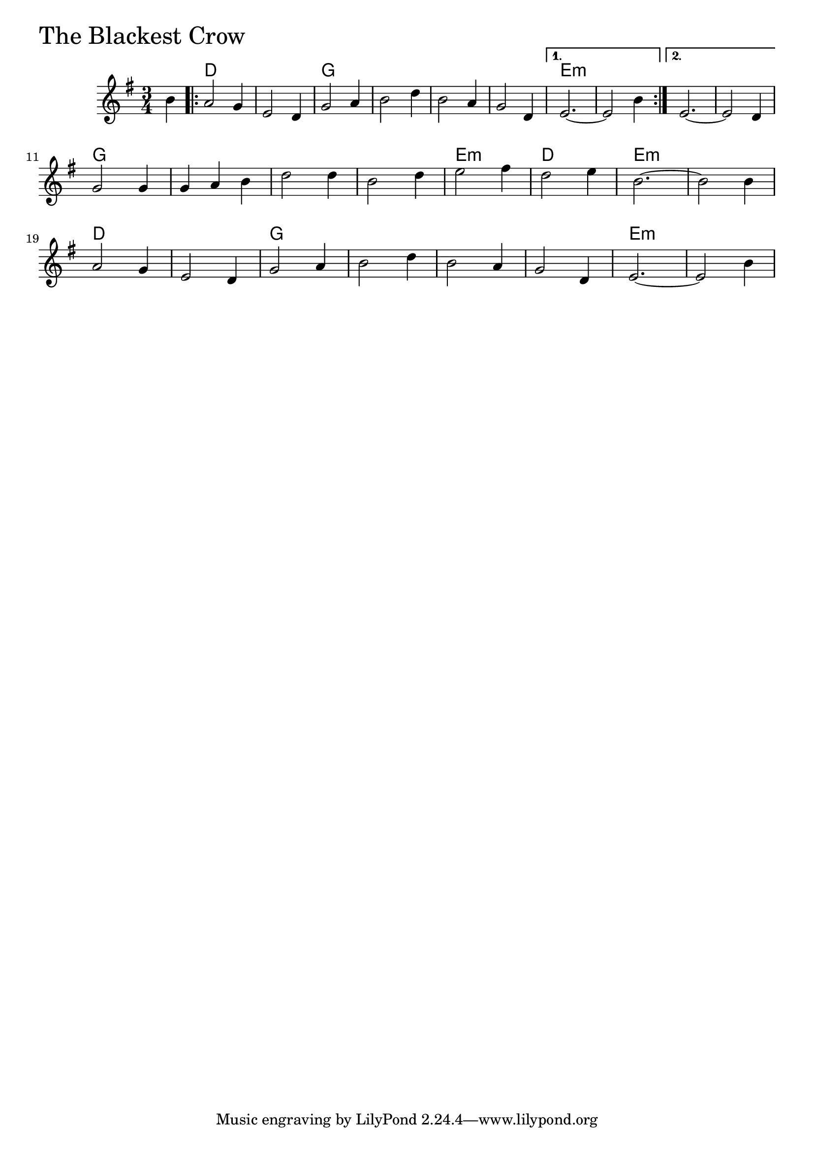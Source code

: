 \version "2.18.0"

BlackestCrowChords = \chordmode{
  s4
  d2. s g s s s e:m s s s
  g s s s e:m d e:m s 
  d s g s s s e:m s
}


BlackestCrow = \relative{
  \key e \minor
  \time 3/4
  \partial 4 b'4
  \repeat volta 2 {
    a2 g4 e2 d4
    g2 a4 b2 d4
    b2 a4 g2 d4
  }
  \alternative{
    {e2.~ e2 b'4}
    {e,2.~ e2 d4}
  }
  \break
  g2 g4 g a b
  d2 d4 b2 d4
  e2 fis4 d2 e4
  b2.~ b2 b4
  \break
  a2 g4 e2 d4
  g2 a4 b2 d4
  b2 a4 g2 d4
  e2.~ e2 b'4
}


  \score {
  <<
  \new ChordNames \BlackestCrowChords 
  \new Staff { \clef treble \BlackestCrow }
  >>
  \header { piece = \markup {\fontsize #4.0 "The Blackest Crow"}}
  \layout{}
  \midi{}
  }